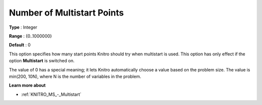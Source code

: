 .. _KNITRO_MS_-_Nr_multi_points:


Number of Multistart Points
===========================



**Type** :	Integer	

**Range** :	{0..1000000}	

**Default** :	0	



This option specifies how many start points Knitro should try when multistart is used. This option has only effect if the option **Multistart**  is switched on.



The value of 0 has a special meaning; it lets Knitro automatically choose a value based on the problem size. The value is min(200, 10N), where N is the number of variables in the problem.



**Learn more about** 

*	:ref:`KNITRO_MS_-_Multistart`  



